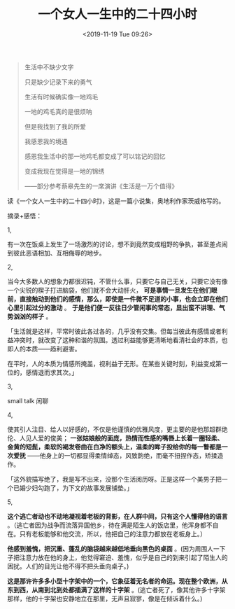 #+TITLE: 一个女人一生中的二十四小时
#+DATE: <2019-11-19 Tue 09:26>
#+TAGS[]: 阅读

#+begin_quote
生活中不缺少文字

只是缺少记录下来的勇气

生活有时候确实像一地鸡毛

一地的鸡毛真的是很烦呐

但是我找到了我的所爱

我感恩我的境遇

感恩我生活中的那一地鸡毛都变成了可以铭记的回忆

变成我现在觉得是一地的锦绣

——部分参考蔡皋先生的一席演讲《生活是一万个值得》
#+end_quote

读《一个女人一生中的二十四小时》，这是一篇小说集，奥地利作家茨威格写的。

摘录+感悟：

1,

有一次在饭桌上发生了一场激烈的讨论，想不到竟然变成粗野的争执，甚至差点闹到彼此恶语相加、互相侮辱的地步。

2,

当今大多数人的想象力都很迟钝，不管什么事，只要它与自己无关，只要它没有像一个尖锐的楔子打进脑袋，他们就不会大动肝火， *可是事情一旦发生在他们眼前，直接触动到他们的感情，那么，即使是一件微不足道的小事，也会立即在他们心里引起过分的激动* 。 *于是他们便一反往日少管闲事的常态，显出蛮不讲理、气势汹汹的样子* 。

「生活就是这样，平常时彼此各过各的，几乎没有交集。但每当彼此有感情或者利益冲突时，就改变了这种和谐的氛围。透过利益能够更清晰地看清社会的本质，也即人的本质——趋利避害。

在平时，人的本质为情感所掩盖，视利益于无形。在某些关键时刻，利益变成第一位的，感情退而求其次。」

3,

small talk 闲聊

4,

使其引人注目、给人以好感的，不仅是他谨慎的优雅风度，更主要的是他那超群绝伦、人见人爱的俊美； *一张姑娘般的面庞，热情而性感的嘴唇上长着一圈轻柔、金黄的短髭，柔软的褐发卷曲在白净的额头上，温柔的眸子投给你的每一瞥都是一次爱抚* ——他身上的一切都显得柔情绰态，风致韵绝，而毫不扭捏作态，矫揉造作。

「这外貌描写绝了，我是写不出来，没那个生活阅历呀。正是这样一个美男子把一个已婚少妇勾跑了，为下文的故事发展铺垫。」

5,

*这个逃亡者动也不动地凝视着老板的背影，在人群中间，只有这个人懂得他的语言* 。（逃亡者因为战争而流落异国他乡，待在满是陌生人的饭店里，他浑身都不自在。只有老板能够和他交流，所以，他把自己的注意力都放在老板身上。）

*他感到羞愧，把沉重、蓬乱的脑袋越来越低地垂向黑色的桌面* 。(因为周围人一下子把注意力放在他的身上，他觉得窘迫、羞愧，似乎是自己的到来引起了陌生人的困扰。人们的目光让他不得不把头垂向桌子。)

*这是那许许多多小型十字架中的一个，它象征着无名者的命运。现在整个欧洲，从东到西，从南到北到处都插满了这样的十字架* 。(逃亡者死了，像其他许多十字架那样，他的十字架也安静地立在那里，无声且寂寥，像是在倾诉着什么。)

